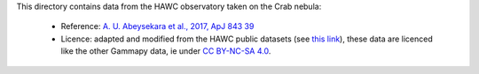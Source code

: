 This directory contains data from the HAWC observatory taken on the Crab nebula:

    - Reference: `A. U. Abeysekara et al., 2017, ApJ 843 39 <https://iopscience.iop.org/article/10.3847/1538-4357/aa7555/meta>`_
    - Licence: adapted and modified from the HAWC public datasets (see `this link <https://data.hawc-observatory.org/about.php>`_),
      these data are licenced like the other Gammapy data, ie under
      `CC BY-NC-SA 4.0 <https://creativecommons.org/licenses/by-nc-sa/4.0/>`_.
